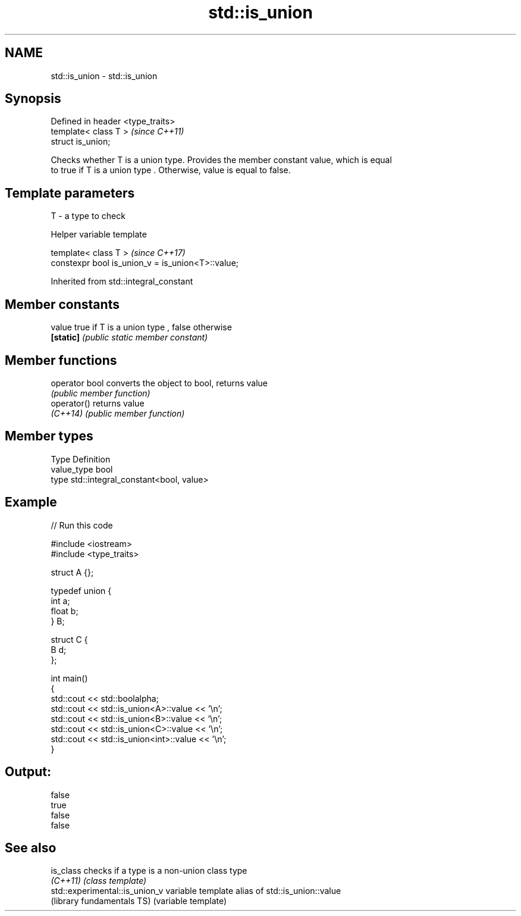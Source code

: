 .TH std::is_union 3 "2017.04.02" "http://cppreference.com" "C++ Standard Libary"
.SH NAME
std::is_union \- std::is_union

.SH Synopsis
   Defined in header <type_traits>
   template< class T >              \fI(since C++11)\fP
   struct is_union;

   Checks whether T is a union type. Provides the member constant value, which is equal
   to true if T is a union type . Otherwise, value is equal to false.

.SH Template parameters

   T - a type to check

   Helper variable template

   template< class T >                              \fI(since C++17)\fP
   constexpr bool is_union_v = is_union<T>::value;

   

Inherited from std::integral_constant

.SH Member constants

   value    true if T is a union type , false otherwise
   \fB[static]\fP \fI(public static member constant)\fP

.SH Member functions

   operator bool converts the object to bool, returns value
                 \fI(public member function)\fP
   operator()    returns value
   \fI(C++14)\fP       \fI(public member function)\fP

.SH Member types

   Type       Definition
   value_type bool
   type       std::integral_constant<bool, value>

.SH Example

   
// Run this code

 #include <iostream>
 #include <type_traits>
  
 struct A {};
  
 typedef union {
     int a;
     float b;
 } B;
  
 struct C {
     B d;
 };
  
 int main()
 {
     std::cout << std::boolalpha;
     std::cout << std::is_union<A>::value << '\\n';
     std::cout << std::is_union<B>::value << '\\n';
     std::cout << std::is_union<C>::value << '\\n';
     std::cout << std::is_union<int>::value << '\\n';
 }

.SH Output:

 false
 true
 false
 false

.SH See also

   is_class                      checks if a type is a non-union class type
   \fI(C++11)\fP                       \fI(class template)\fP 
   std::experimental::is_union_v variable template alias of std::is_union::value
   (library fundamentals TS)     (variable template) 

